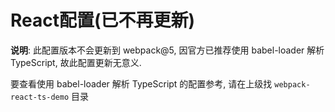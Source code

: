 * React配置(已不再更新)
  *说明*: 此配置版本不会更新到 webpack@5, 因官方已推荐使用 babel-loader 解析
  TypeScript, 故此配置更新无意义.

  要查看使用 babel-loader 解析 TypeScript 的配置参考, 请在上级找 ~webpack-react-ts-demo~ 目录
